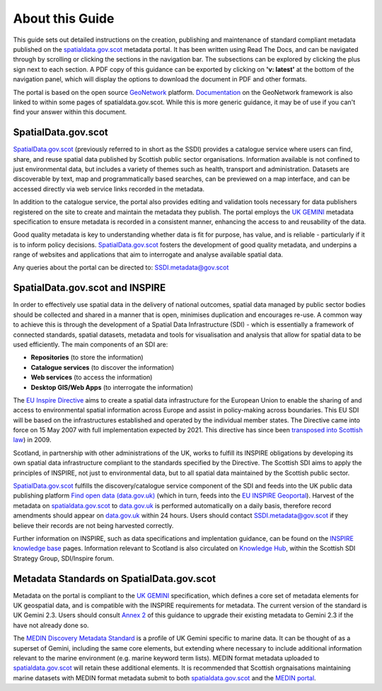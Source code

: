 About this Guide
================

This guide sets out detailed instructions on the creation, publishing and maintenance of standard compliant metadata published on the
`spatialdata.gov.scot <https://www.spatialdata.gov.scot>`__ metadata portal. It has been written using Read The Docs, and can be navigated through 
by scrolling or clicking the sections in the navigation bar. The subsections can be explored by clicking the plus sign next to each 
section. A PDF copy of this guidance can be exported by clicking on **'v: latest'** at the bottom of the navigation panel, which will 
display the options to download the document in PDF and other formats.

The portal is based on the open source `GeoNetwork <https://geonetwork-opensource.org/>`__ platform. `Documentation <http://geonetwork-opensource.org/manuals/trunk/eng/users/index.html>`__ 
on the GeoNetwork framework is also linked to within some pages of spatialdata.gov.scot. While this is more generic guidance, it may be of use if 
you can't find your answer within this document.

SpatialData.gov.scot
--------------------

`SpatialData.gov.scot <https://www.spatialdata.gov.scot>`__ (previously referred to in short as the SSDI) 
provides a catalogue service where users can find, share, and reuse spatial data published by Scottish public sector organisations. Information 
available is not confined to just environmental data, but includes a variety of themes such as health, transport and administration. 
Datasets are discoverable by text, map and programmatically based searches, can be previewed on a map interface, and can be accessed 
directly via web service links recorded in the metadata.

In addition to the catalogue service, the portal also provides editing and validation tools necessary for data publishers registered 
on the site to create and maintain the metadata they publish. The portal employs the `UK GEMINI <https://www.agi.org.uk/agi-groups/standards-committee/uk-gemini>`__
metadata specification to ensure metadata is recorded in a consistent manner, enhancing the access to and reusability of the data.

Good quality metadata is key to understanding whether data is fit for purpose, has value, and is reliable - particularly if it is to 
inform policy decisions. `SpatialData.gov.scot <https://www.spatialdata.gov.scot>`__ fosters the development of good quality metadata, and underpins a range of websites and applications
that aim to interrogate and analyse available spatial data.

Any queries about the portal can be directed to: `SSDI.metadata@gov.scot <mailto:SSDI.metadata@gov.scot>`__

SpatialData.gov.scot and INSPIRE
--------------------------------

In order to effectively use spatial data in the delivery of national outcomes, spatial data managed by public sector bodies should be 
collected and shared in a manner that is open, minimises duplication and encourages re-use. A common way to achieve this is through the 
development of a Spatial Data Infrastructure (SDI) - which is essentially a framework of connected standards, spatial datasets, metadata 
and tools for visualisation and analysis that allow for spatial data to be used efficiently.  The main components of an SDI are:

* **Repositories** (to store the information)
* **Catalogue services** (to discover the information)
* **Web services** (to access the information)
* **Desktop GIS/Web Apps** (to interrogate the information)

The `EU Inspire Directive <https://inspire.ec.europa.eu/about-inspire>`__ aims to create a spatial data infrastructure for the European Union 
to enable the sharing of and access to environmental spatial information across Europe and assist in policy-making across boundaries. This EU 
SDI will be based on the infrastructures established and operated by the individual member states. The Directive came into force on 15 May 2007 
with full implementation expected by 2021. This directive has since been `transposed into Scottish law <http://www.legislation.gov.uk/ssi/2009/440/contents/made>`__) in 2009.

Scotland, in partnership with other administrations of the UK, works to fulfill its INSPIRE obligations by developing its own spatial data 
infrastructure compliant to the standards specified by the Directive. The Scottish SDI aims to apply the principles of INSPIRE, not just to 
environmental data, but to all spatial data maintained by the Scottish public sector.

`SpatialData.gov.scot <https://www.spatialdata.gov.scot>`__ fulfills the discovery/catalogue service component of the SDI and feeds into the UK public data publishing platform 
`Find open data (data.gov.uk) <http://data.gov.uk/>`__ (which in turn, feeds into the `EU INSPIRE Geoportal <http://inspire-geoportal.ec.europa.eu/discovery/>`__). Harvest of the metadata on `spatialdata.gov.scot <https://www.spatialdata.gov.scot>`__ 
to `data.gov.uk <http://data.gov.uk/>`__ is performed automatically on a daily basis, therefore record amendments should appear on `data.gov.uk <http://data.gov.uk/>`__ 
within 24 hours. Users should contact `SSDI.metadata@gov.scot <mailto:SSDI.metadata@gov.scot>`__ if they believe their records are not being 
harvested correctly.

Further information on INSPIRE, such as data specifications and implentation guidance, can be found on the `INSPIRE knowledge base <http://inspire.ec.europa.eu/>`__ pages.
Information relevant to Scotland is also circulated on `Knowledge Hub <https://knowledgehub.local.gov.uk/>`__, within the Scottish SDI Strategy 
Group, SDI/Inspire forum. 

Metadata Standards on SpatialData.gov.scot
------------------------------------------

Metadata on the portal is compliant to the `UK GEMINI <https://www.agi.org.uk/agi-groups/standards-committee/uk-gemini>`__ specification, which defines a core set of metadata elements for UK geospatial data, and is
compatible with the INSPIRE requirements for metadata. The current version of the standard is UK Gemini 2.3. Users should consult `Annex 2 <UserDoc_Chap9_Annex2.html#annex-2-upgrading-to-uk-gemini-2-3>`__ of this guidance to upgrade their existing metadata to Gemini 2.3 if the have not already done so.

The `MEDIN Discovery Metadata Standard <http://www.oceannet.org/marine_data_standards/medin_disc_stnd.html>`__ is a profile of UK Gemini specific to marine data. It can be thought of as a superset of Gemini, including 
the same core elements, but extending where necessary to include additional information relevant to the marine environment (e.g. marine keyword 
term lists). MEDIN format metadata uploaded to `spatialdata.gov.scot <https://www.spatialdata.gov.scot>`__ will retain these additional elements. It is recommended that Scottish orgnaisations 
maintaining marine datasets with MEDIN format metadata submit to both `spatialdata.gov.scot <https://www.spatialdata.gov.scot>`__ and the `MEDIN portal <http://portal.oceannet.org/portal/start.php>`__.

